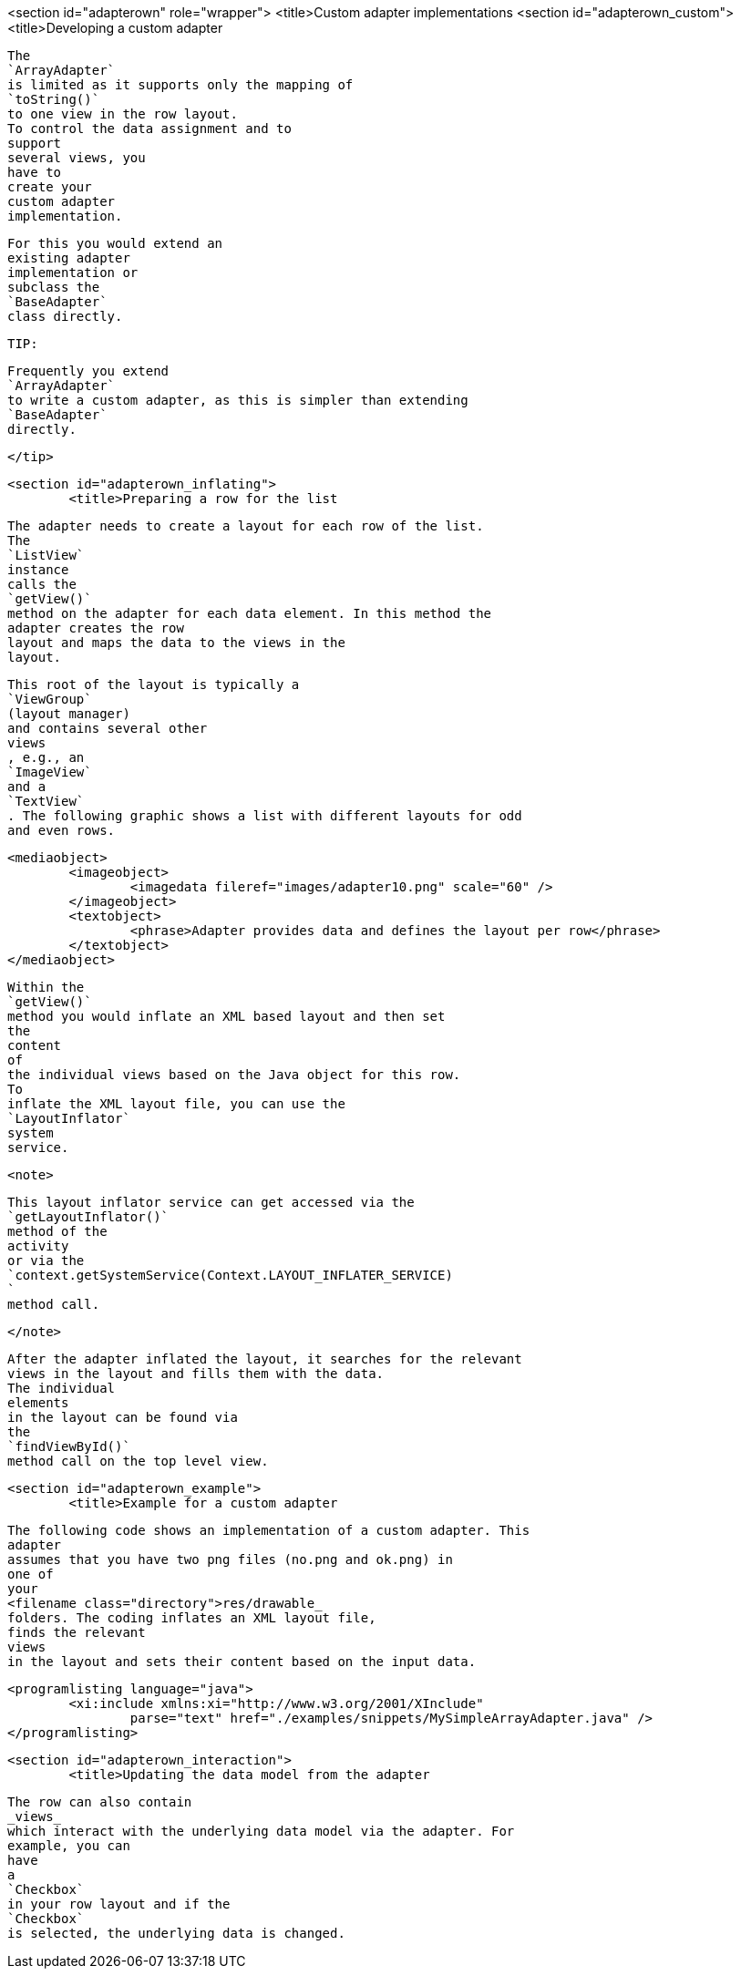 <section id="adapterown" role="wrapper">
	<title>Custom adapter implementations
	<section id="adapterown_custom">
		<title>Developing a custom adapter
		
			The
			`ArrayAdapter`
			is limited as it supports only the mapping of
			`toString()`
			to one view in the row layout.
			To control the data assignment and to
			support
			several views, you
			have to
			create your
			custom adapter
			implementation.
		
		
			For this you would extend an
			existing adapter
			implementation or
			subclass the
			`BaseAdapter`
			class directly.
		

		TIP:
			
				Frequently you extend
				`ArrayAdapter`
				to write a custom adapter, as this is simpler than extending
				`BaseAdapter`
				directly.
			
		</tip>
	
	<section id="adapterown_inflating">
		<title>Preparing a row for the list
		
			The adapter needs to create a layout for each row of the list.
			The
			`ListView`
			instance
			calls the
			`getView()`
			method on the adapter for each data element. In this method the
			adapter creates the row
			layout and maps the data to the views in the
			layout.
		

		
			This root of the layout is typically a
			`ViewGroup`
			(layout manager)
			and contains several other
			views
			, e.g., an
			`ImageView`
			and a
			`TextView`
			. The following graphic shows a list with different layouts for odd
			and even rows.
		

		
			<mediaobject>
				<imageobject>
					<imagedata fileref="images/adapter10.png" scale="60" />
				</imageobject>
				<textobject>
					<phrase>Adapter provides data and defines the layout per row</phrase>
				</textobject>
			</mediaobject>
		

		
			Within the
			`getView()`
			method you would inflate an XML based layout and then set
			the
			content
			of
			the individual views based on the Java object for this row.
			To
			inflate the XML layout file, you can use the
			`LayoutInflator`
			system
			service.
		

		<note>
			
				This layout inflator service can get accessed via the
				`getLayoutInflator()`
				method of the
				activity
				or via the
				`context.getSystemService(Context.LAYOUT_INFLATER_SERVICE)
				`
				method call.
			
		</note>

		
			After the adapter inflated the layout, it searches for the relevant
			views in the layout and fills them with the data.
			The individual
			elements
			in the layout can be found via
			the
			`findViewById()`
			method call on the top level view.
		

	

	<section id="adapterown_example">
		<title>Example for a custom adapter
		
			The following code shows an implementation of a custom adapter. This
			adapter
			assumes that you have two png files (no.png and ok.png) in
			one of
			your
			<filename class="directory">res/drawable_
			folders. The coding inflates an XML layout file,
			finds the relevant
			views
			in the layout and sets their content based on the input data.
		

		
			<programlisting language="java">
				<xi:include xmlns:xi="http://www.w3.org/2001/XInclude"
					parse="text" href="./examples/snippets/MySimpleArrayAdapter.java" />
			</programlisting>
		
	


	<section id="adapterown_interaction">
		<title>Updating the data model from the adapter

		
			The row can also contain
			_views_
			which interact with the underlying data model via the adapter. For
			example, you can
			have
			a
			`Checkbox`
			in your row layout and if the
			`Checkbox`
			is selected, the underlying data is changed.
		
	

